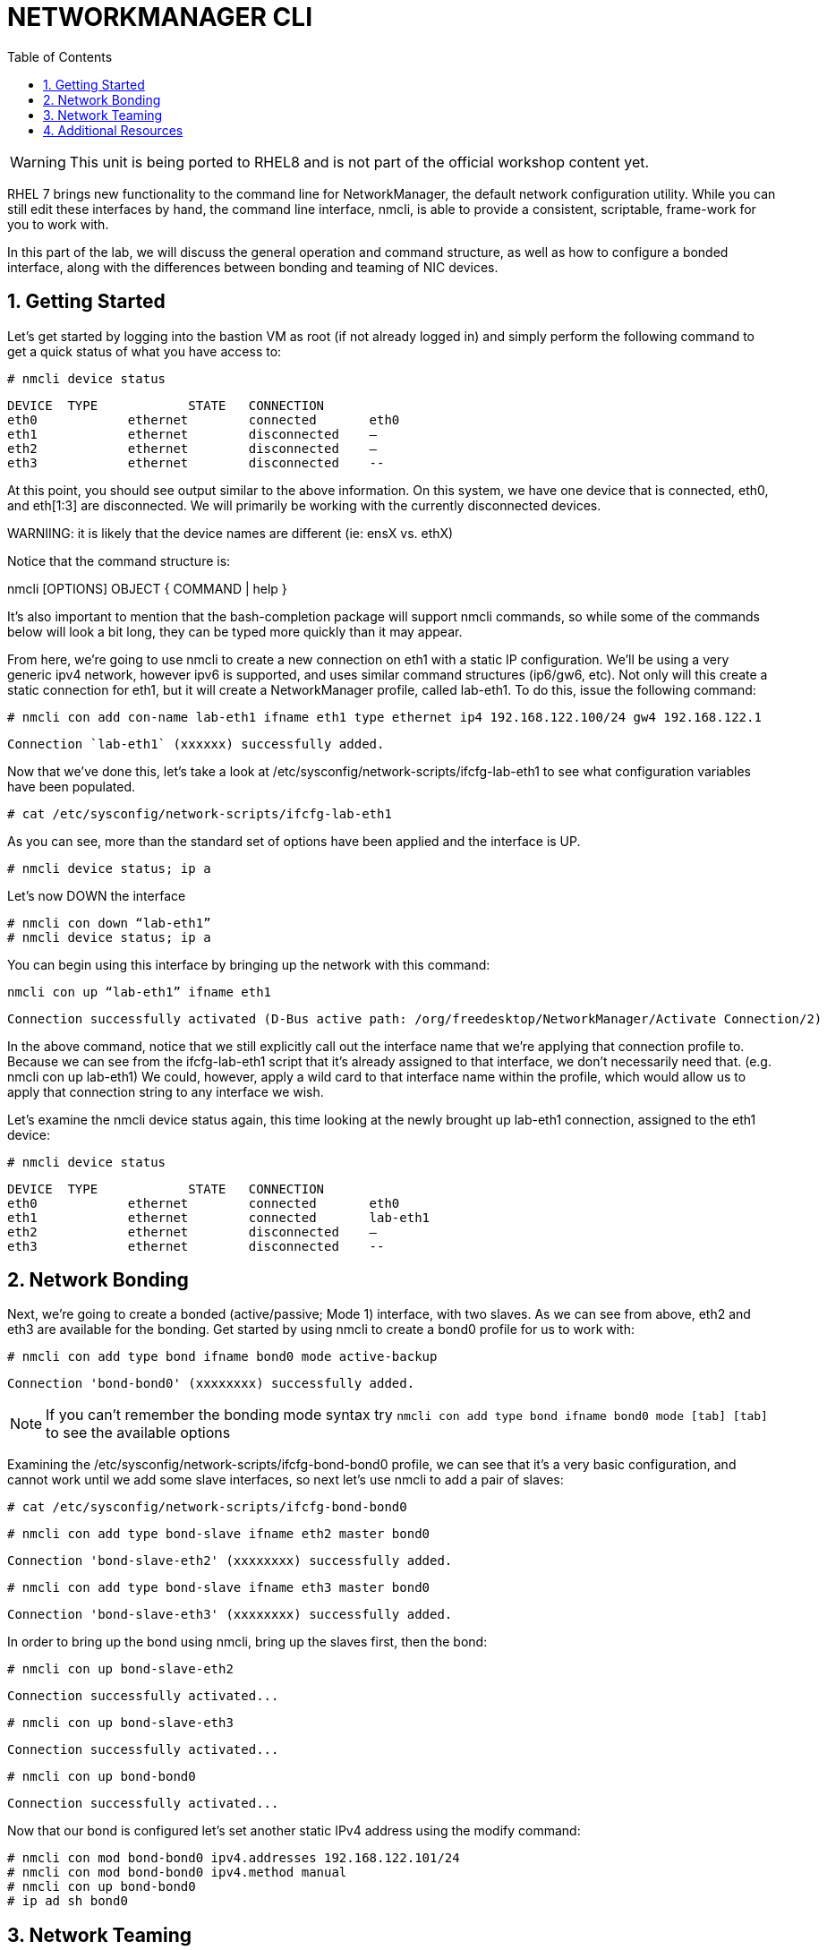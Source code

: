 :sectnums:
:sectnumlevels: 3
ifdef::env-github[]
:tip-caption: :bulb:
:note-caption: :information_source:
:important-caption: :heavy_exclamation_mark:
:caution-caption: :fire:
:warning-caption: :warning:
endif::[]
:format_cmd_exec: source,options="nowrap",subs="{markup-in-source}",role="copy"
:format_cmd_output: bash,options="nowrap",subs="{markup-in-source}"
ifeval::["%cloud_provider%" == "ec2"]
:format_cmd_exec: source,options="nowrap",subs="{markup-in-source}",role="execute"
endif::[]


:toc:
:toclevels: 1

= NETWORKMANAGER CLI

WARNING: This unit is being ported to RHEL8 and is not part of the official workshop content yet.



RHEL 7 brings new functionality to the command line for NetworkManager, the default network configuration utility. While you can still edit these interfaces by hand, the command line interface, nmcli, is able to provide a consistent, scriptable, frame-work for you to work with.

In this part of the lab, we will discuss the general operation and command structure, as well as how to configure a bonded interface, along with the differences between bonding and teaming of NIC devices.

== Getting Started

Let's get started by logging into the bastion VM as root (if not already logged in) and simply perform the following command to get a quick status of what you have access to: 

----
# nmcli device status	
----

----
DEVICE	TYPE		STATE	CONNECTION
eth0		ethernet	connected	eth0
eth1		ethernet	disconnected	–
eth2		ethernet	disconnected	–
eth3		ethernet	disconnected	--
----

At this point, you should see output similar to the above information. On this system, we have one device that is connected, eth0, and eth[1:3] are disconnected. We will primarily be working with the currently disconnected devices. 

WARNIING: it is likely that the device names are different (ie: ensX vs. ethX)

Notice that the command structure is:

nmcli [OPTIONS] OBJECT { COMMAND | help }

It's also important to mention that the bash-completion package will support nmcli commands, so while some of the commands below will look a bit long, they can be typed more quickly than it may appear.

From here, we're going to use nmcli to create a new connection on eth1 with a static IP configuration. We'll be using a very generic ipv4 network, however ipv6 is supported, and uses similar command structures (ip6/gw6, etc). Not only will this create a static connection for eth1, but it will create a NetworkManager profile, called lab-eth1. To do this, issue the following command: 

----
# nmcli con add con-name lab-eth1 ifname eth1 type ethernet ip4 192.168.122.100/24 gw4 192.168.122.1 
----

----
Connection `lab-eth1` (xxxxxx) successfully added. 
----

Now that we've done this, let's take a look at /etc/sysconfig/network-scripts/ifcfg-lab-eth1 to see what configuration variables have been populated. 

----
# cat /etc/sysconfig/network-scripts/ifcfg-lab-eth1 
----

As you can see, more than the standard set of options have been applied and the interface is UP. 

----
# nmcli device status; ip a 
----

Let's now DOWN the interface 

----
# nmcli con down “lab-eth1” 
# nmcli device status; ip a 
----

You can begin using this interface by bringing up the network with this command: 

----
nmcli con up “lab-eth1” ifname eth1
----

----
Connection successfully activated (D-Bus active path: /org/freedesktop/NetworkManager/Activate Connection/2) 
----

In the above command, notice that we still explicitly call out the interface name that we're applying that connection profile to. Because we can see from the ifcfg-lab-eth1 script that it's already assigned to that interface, we don't necessarily need that. (e.g. nmcli con up lab-eth1) We could, however, apply a wild card to that interface name within the profile, which would allow us to apply that connection string to any interface we wish. 

Let's examine the nmcli device status again, this time looking at the newly brought up lab-eth1 connection, assigned to the eth1 device: 

----
# nmcli device status	
----

----
DEVICE	TYPE		STATE	CONNECTION
eth0		ethernet	connected	eth0
eth1		ethernet	connected	lab-eth1
eth2		ethernet	disconnected	–
eth3		ethernet	disconnected	--
----

== Network Bonding

Next, we're going to create a bonded (active/passive; Mode 1) interface, with two slaves. As we can see from above, eth2 and eth3 are available for the bonding.  Get started by using nmcli to create a bond0 profile for us to work with: 

----
# nmcli con add type bond ifname bond0 mode active-backup 
----

----
Connection 'bond-bond0' (xxxxxxxx) successfully added. 
----

NOTE: If you can't remember the bonding mode syntax try `nmcli con add type bond ifname bond0 mode [tab] [tab]` to see the available options

Examining the /etc/sysconfig/network-scripts/ifcfg-bond-bond0 profile, we can see that it's a very basic configuration, and cannot work until we add some slave interfaces, so next let's use nmcli to add a pair of slaves: 

----
# cat /etc/sysconfig/network-scripts/ifcfg-bond-bond0 
----

----
# nmcli con add type bond-slave ifname eth2 master bond0 
----

----
Connection 'bond-slave-eth2' (xxxxxxxx) successfully added. 
----

----
# nmcli con add type bond-slave ifname eth3 master bond0 
----

----
Connection 'bond-slave-eth3' (xxxxxxxx) successfully added. 
----

In order to bring up the bond using nmcli, bring up the slaves first, then the bond: 

----
# nmcli con up bond-slave-eth2 
----

----
Connection successfully activated... 
----

----
# nmcli con up bond-slave-eth3 
----

----
Connection successfully activated... 
----

----
# nmcli con up bond-bond0 
----

----
Connection successfully activated... 
----

Now that our bond is configured let's set another static IPv4 address using the modify command: 

----
# nmcli con mod bond-bond0 ipv4.addresses 192.168.122.101/24 
# nmcli con mod bond-bond0 ipv4.method manual 
# nmcli con up bond-bond0 
# ip ad sh bond0 
----

== Network Teaming

The next new concept to introduce is Network Teaming. The two main benefits of NIC Teaming are data aggregation and failover, above and beyond the capabilities of network bonding. Another upside is that you can actually convert a bond to a team, which is our next exercise with nmcli. In order to simplify the environment, we will not be changing the name of the bond, as the conversion tool will not update things such as firewalld, or any other scripts or programs outside of the ifcfg files.


Network teaming uses libteam to control one instance of the team driver. Ensure that teamd is already installed on your local bastion. We can also see that teamd.service is static, and doesn't need to be started or enabled. 

----
# yum install -y teamd 
# systemctl list-unit-files | grep teamd
----

----
teamd@.service	static
----

Next, we need to clean up a few pieces of the former section – run the following to bring down the bond and the slave interfaces, and then remove the configurations, all within nmcli: 

----
# nmcli con show 
# nmcli con down bond-slave-eth2 
----

----
Connection 'bond-slave-eth2' successfully deactivated. 
----

----
# nmcli con down bond-slave-eth3 
----

----
Connection 'bond-slave-eth3' successfully deactivated. 
----

----
# nmcli con down bond-bond0 
----

----
Connection 'bond-bond0' successfully deactivated. 
----

----
# nmcli con delete bond-slave-eth2 
# nmcli con delete bond-slave-eth3 
# nmcli con delete bond-bond0 
# nmcli con show 
----

Now, to create the new teaming interface(s), perform the following: 

----
# nmcli con add type team ifname team0 config '{“runner”:{“name”: “activebackup”}}'
----

----
Connection 'team-team0' successfully added.
----

----
# nmcli con show team-team0
----

----
<output properties for team-team0>
----

----
# nmcli con add type team-slave con-name team0-port1 ifname eth2 master team-team0
----

----
Connection 'team0-port1' successfully added.
----

----
# nmcli con add type team-slave con-name team0-port2 ifname eth3 master team-team0
----

----
Connection 'team0-port2' successfully added.
----


Notice that the information above seems very similar in nature to the bonding interfaces that we created earlier in the lab. Now, use nmcli to add ip address information, bring up the interfaces, and examine the properties of the connection: 

----
# nmcli con mod team-team0 ipv4.addresses 192.168.122.101/24 
# nmcli con mod team-team0 ipv4.method manual
# nmcli con up team0-port1 
# nmcli con up team0-port2 
# nmcli con up team-team0 
# nmcli con sh team-team0 
# nmcli device status; ip a 
----

Examine the network properties in the output of the last two commands. We see what IP is assigned, which port actually has the address, and how traffic would be flowing (should any be heading across the interface). It also shows the mode (active/backup). 

If we take down one of the interfaces (the one holding traffic), we can then do another 'show details', and we see that the IP address has moved over to the other interface. 

----
# nmcli con down team0-port1 
# nmcli con sh team-team0 
# nmcli device status; ip a 
----

== Additional Resources

Red Hat Documentation

    * link:https://https://access.redhat.com/documentation/en-us/red_hat_enterprise_linux/8-beta/html/installing_identity_management_and_access_control/deploying-session-recording[Deplying Session Recording on Red Hat Enterprise Linux]

[discrete]
== End of Unit

link:../RHEL7-Workshop.adoc#toc[Return to TOC]

////
Always end files with a blank line to avoid include problems.
////
